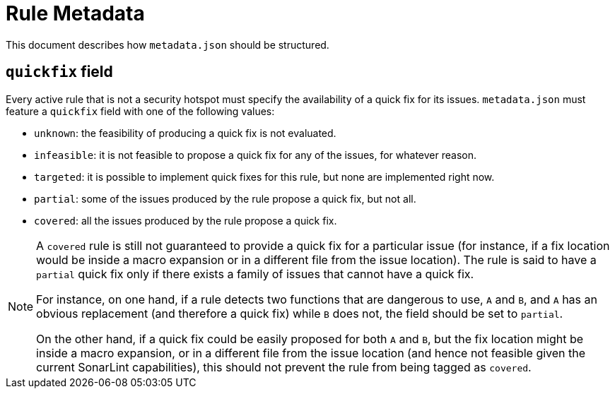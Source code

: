 = Rule Metadata

This document describes how `+metadata.json+` should be structured.

== `quickfix` field

Every active rule that is not a security hotspot must specify the availability of a quick fix for its issues.
`metadata.json` must feature a `quickfix` field with one of the following values:

* `unknown`: the feasibility of producing a quick fix is not evaluated.
* `infeasible`: it is not feasible to propose a quick fix for any of the issues, for whatever reason.
* `targeted`: it is possible to implement quick fixes for this rule, but none are implemented right now.
* `partial`: some of the issues produced by the rule propose a quick fix, but not all.
* `covered`: all the issues produced by the rule propose a quick fix.

[NOTE]
====
A `covered` rule is still not guaranteed to provide a quick fix for a particular issue (for instance, if a fix location would be inside a macro expansion or in a different file from the issue location). The rule is said to have a `partial` quick fix only if there exists a family of issues that cannot have a quick fix.

For instance, on one hand, if a rule detects two functions that are dangerous to use, `A` and `B`, and `A` has an obvious replacement (and therefore a quick fix) while `B` does not, the field should be set to `partial`.

On the other hand, if a quick fix could be easily proposed for both `A` and `B`, but the fix location might be inside a macro expansion, or in a different file from the issue location (and hence not feasible given the current SonarLint capabilities), this should not prevent the rule from being tagged as `covered`.
====

